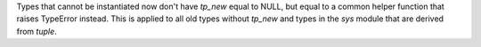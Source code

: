 Types that cannot be instantiated now don't have `tp_new` equal to NULL,
but equal to a common helper function that raises TypeError instead.
This is applied to all old types without `tp_new` and types
in the `sys` module that are derived from `tuple`.
